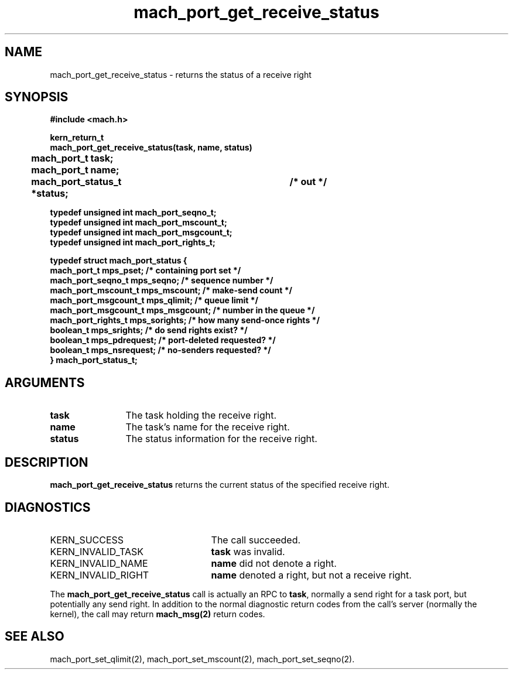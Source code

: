 .\" 
.\" Mach Operating System
.\" Copyright (c) 1991,1990 Carnegie Mellon University
.\" All Rights Reserved.
.\" 
.\" Permission to use, copy, modify and distribute this software and its
.\" documentation is hereby granted, provided that both the copyright
.\" notice and this permission notice appear in all copies of the
.\" software, derivative works or modified versions, and any portions
.\" thereof, and that both notices appear in supporting documentation.
.\" 
.\" CARNEGIE MELLON ALLOWS FREE USE OF THIS SOFTWARE IN ITS "AS IS"
.\" CONDITION.  CARNEGIE MELLON DISCLAIMS ANY LIABILITY OF ANY KIND FOR
.\" ANY DAMAGES WHATSOEVER RESULTING FROM THE USE OF THIS SOFTWARE.
.\" 
.\" Carnegie Mellon requests users of this software to return to
.\" 
.\"  Software Distribution Coordinator  or  Software.Distribution@CS.CMU.EDU
.\"  School of Computer Science
.\"  Carnegie Mellon University
.\"  Pittsburgh PA 15213-3890
.\" 
.\" any improvements or extensions that they make and grant Carnegie Mellon
.\" the rights to redistribute these changes.
.\" 
.\" 
.\" HISTORY
.\" $Log:	mach_port_get_receive_status.man,v $
.\" Revision 2.6  93/05/10  19:31:16  rvb
.\" 	updated
.\" 	[93/04/21  16:03:26  lli]
.\" 
.\" Revision 2.5  91/12/11  08:42:55  jsb
.\" 	Updated for MK62 (sequence numbers).
.\" 	[91/11/26  11:01:25  rpd]
.\" 
.\" 	Changed <mach/mach.h> to <mach.h>.
.\" 	[91/11/25  10:55:24  rpd]
.\" 
.\" Revision 2.4  91/05/14  17:06:23  mrt
.\" 	Correcting copyright
.\" 
.\" Revision 2.3  91/02/14  14:11:15  mrt
.\" 	Changed to new Mach copyright
.\" 	[91/02/12  18:11:27  mrt]
.\" 
.\" Revision 2.2  90/08/07  18:36:50  rpd
.\" 	Created.
.\" 
.TH mach_port_get_receive_status 2 1/13/87
.CM 4
.SH NAME
.nf
mach_port_get_receive_status \- returns the status of a receive right
.SH SYNOPSIS
.nf
.ft B
#include <mach.h>

kern_return_t
mach_port_get_receive_status(task, name, status)
	mach_port_t task;
	mach_port_t name;
	mach_port_status_t *status;	/* out */

typedef unsigned int mach_port_seqno_t;
typedef unsigned int mach_port_mscount_t;
typedef unsigned int mach_port_msgcount_t;
typedef unsigned int mach_port_rights_t;

typedef struct mach_port_status {
    mach_port_t          mps_pset;       /* containing port set */
    mach_port_seqno_t    mps_seqno;      /* sequence number */
    mach_port_mscount_t  mps_mscount;    /* make-send count */
    mach_port_msgcount_t mps_qlimit;     /* queue limit */
    mach_port_msgcount_t mps_msgcount;   /* number in the queue */
    mach_port_rights_t   mps_sorights;   /* how many send-once rights */
    boolean_t            mps_srights;    /* do send rights exist? */
    boolean_t            mps_pdrequest;  /* port-deleted requested? */
    boolean_t            mps_nsrequest;  /* no-senders requested? */
} mach_port_status_t;
.fi
.ft P
.SH ARGUMENTS
.TP 12
.B
task
The task holding the receive right.
.TP 12
.B
name
The task's name for the receive right.
.TP 12
.B
status
The status information for the receive right.
.SH DESCRIPTION
\fBmach_port_get_receive_status\fR
returns the current status of the specified receive right.
.SH DIAGNOSTICS
.TP 25
KERN_SUCCESS
The call succeeded.
.TP 25
KERN_INVALID_TASK
\fBtask\fR was invalid.
.TP 25
KERN_INVALID_NAME
\fBname\fR did not denote a right.
.TP 25
KERN_INVALID_RIGHT
\fBname\fR denoted a right, but not a receive right.
.PP
The \fBmach_port_get_receive_status\fR call is actually an RPC to \fBtask\fR,
normally a send right for a task port, but potentially any send right.
In addition to the normal diagnostic
return codes from the call's server (normally the kernel),
the call may return \fBmach_msg(2)\fR return codes.
.SH SEE ALSO
mach_port_set_qlimit(2),
mach_port_set_mscount(2),
mach_port_set_seqno(2).
